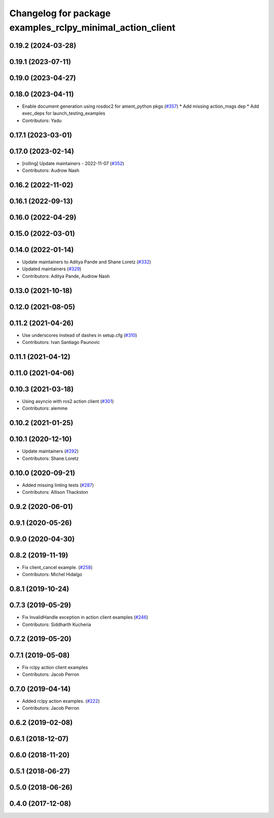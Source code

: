 ^^^^^^^^^^^^^^^^^^^^^^^^^^^^^^^^^^^^^^^^^^^^^^^^^^^^^^^^^^
Changelog for package examples_rclpy_minimal_action_client
^^^^^^^^^^^^^^^^^^^^^^^^^^^^^^^^^^^^^^^^^^^^^^^^^^^^^^^^^^

0.19.2 (2024-03-28)
-------------------

0.19.1 (2023-07-11)
-------------------

0.19.0 (2023-04-27)
-------------------

0.18.0 (2023-04-11)
-------------------
* Enable document generation using rosdoc2 for ament_python pkgs (`#357 <https://github.com/ros2/examples/issues/357>`_)
  * Add missing action_msgs dep
  * Add exec_deps for launch_testing_examples
* Contributors: Yadu

0.17.1 (2023-03-01)
-------------------

0.17.0 (2023-02-14)
-------------------
* [rolling] Update maintainers - 2022-11-07 (`#352 <https://github.com/ros2/examples/issues/352>`_)
* Contributors: Audrow Nash

0.16.2 (2022-11-02)
-------------------

0.16.1 (2022-09-13)
-------------------

0.16.0 (2022-04-29)
-------------------

0.15.0 (2022-03-01)
-------------------

0.14.0 (2022-01-14)
-------------------
* Update maintainers to Aditya Pande and Shane Loretz (`#332 <https://github.com/ros2/examples/issues/332>`_)
* Updated maintainers (`#329 <https://github.com/ros2/examples/issues/329>`_)
* Contributors: Aditya Pande, Audrow Nash

0.13.0 (2021-10-18)
-------------------

0.12.0 (2021-08-05)
-------------------

0.11.2 (2021-04-26)
-------------------
* Use underscores instead of dashes in setup.cfg (`#310 <https://github.com/ros2/examples/issues/310>`_)
* Contributors: Ivan Santiago Paunovic

0.11.1 (2021-04-12)
-------------------

0.11.0 (2021-04-06)
-------------------

0.10.3 (2021-03-18)
-------------------
* Using asyncio with ros2 action client (`#301 <https://github.com/ros2/examples/issues/301>`_)
* Contributors: alemme

0.10.2 (2021-01-25)
-------------------

0.10.1 (2020-12-10)
-------------------
* Update maintainers (`#292 <https://github.com/ros2/examples/issues/292>`_)
* Contributors: Shane Loretz

0.10.0 (2020-09-21)
-------------------
* Added missing linting tests (`#287 <https://github.com/ros2/examples/issues/287>`_)
* Contributors: Allison Thackston

0.9.2 (2020-06-01)
------------------

0.9.1 (2020-05-26)
------------------

0.9.0 (2020-04-30)
------------------

0.8.2 (2019-11-19)
------------------
* Fix client_cancel example. (`#258 <https://github.com/ros2/examples/issues/258>`_)
* Contributors: Michel Hidalgo

0.8.1 (2019-10-24)
------------------

0.7.3 (2019-05-29)
------------------
* Fix InvalidHandle exception in action client examples (`#246 <https://github.com/ros2/examples/issues/246>`_)
* Contributors: Siddharth Kucheria

0.7.2 (2019-05-20)
------------------

0.7.1 (2019-05-08)
------------------
* Fix rclpy action client examples
* Contributors: Jacob Perron

0.7.0 (2019-04-14)
------------------
* Added rclpy action examples. (`#222 <https://github.com/ros2/examples/issues/222>`_)
* Contributors: Jacob Perron

0.6.2 (2019-02-08)
------------------

0.6.1 (2018-12-07)
------------------

0.6.0 (2018-11-20)
------------------

0.5.1 (2018-06-27)
------------------

0.5.0 (2018-06-26)
------------------

0.4.0 (2017-12-08)
------------------
